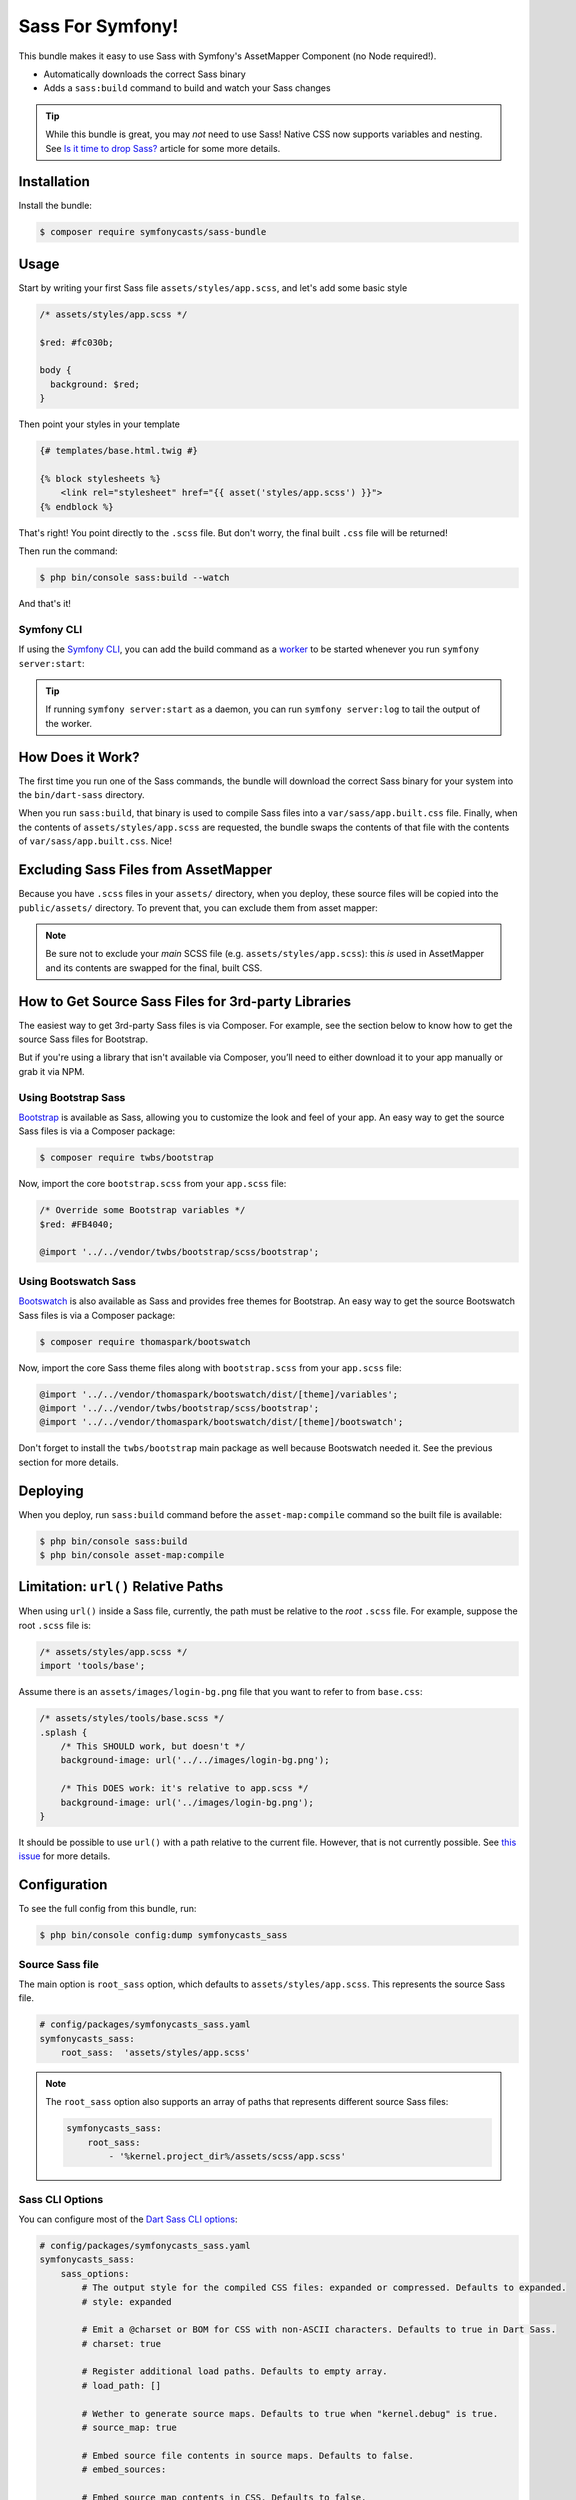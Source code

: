 Sass For Symfony!
=================

This bundle makes it easy to use Sass with Symfony's AssetMapper Component
(no Node required!).

- Automatically downloads the correct Sass binary
- Adds a ``sass:build`` command to build and watch your Sass changes

.. tip::

    While this bundle is great, you may *not* need to use Sass! Native CSS now supports
    variables and nesting. See `Is it time to drop Sass? <https://gomakethings.com/is-it-time-to-drop-sass/>`_
    article for some more details.

Installation
------------

Install the bundle:

.. code-block:: terminal

    $ composer require symfonycasts/sass-bundle

Usage
-----

Start by writing your first Sass file ``assets/styles/app.scss``, and let's add some basic style

.. code-block:: scss

    /* assets/styles/app.scss */

    $red: #fc030b;

    body {
      background: $red;
    }

Then point your styles in your template

.. code-block:: html+twig

    {# templates/base.html.twig #}

    {% block stylesheets %}
        <link rel="stylesheet" href="{{ asset('styles/app.scss') }}">
    {% endblock %}

That's right! You point directly to the ``.scss`` file. But don't worry, the final built ``.css`` file will be returned!

Then run the command:

.. code-block:: terminal

    $ php bin/console sass:build --watch

And that's it!

Symfony CLI
~~~~~~~~~~~

If using the `Symfony CLI <https://symfony.com/download>`_, you can add the build
command as a `worker <https://symfony.com/doc/current/setup/symfony_server.html#configuring-workers>`_
to be started whenever you run ``symfony server:start``:

.. code-block:: yaml
    # .symfony.local.yaml
    workers:
        # ...
        sass:
            cmd: ['symfony', 'console', 'sass:build', '--watch']

.. tip::

    If running ``symfony server:start`` as a daemon, you can run
    ``symfony server:log`` to tail the output of the worker.

How Does it Work?
-----------------

The first time you run one of the Sass commands, the bundle will download the correct Sass binary for your system into the ``bin/dart-sass`` directory.

When you run ``sass:build``, that binary is used to compile Sass files into a ``var/sass/app.built.css`` file. Finally, when the contents of ``assets/styles/app.scss`` are requested, the bundle swaps the contents of that file with the contents of ``var/sass/app.built.css``. Nice!

Excluding Sass Files from AssetMapper
-------------------------------------

Because you have ``.scss`` files in your ``assets/`` directory, when you deploy, these
source files will be copied into the ``public/assets/`` directory. To prevent that,
you can exclude them from asset mapper:

.. code-block:: yaml
    # config/packages/asset_mapper.yaml
    framework:
        asset_mapper:
            paths:
                - assets/
            excluded_patterns:
                - '*/assets/styles/_*.scss'
                - '*/assets/styles/**/_*.scss'

.. note::

    Be sure not to exclude your *main* SCSS file (e.g. ``assets/styles/app.scss``):
    this *is* used in AssetMapper and its contents are swapped for the final, built CSS.


How to Get Source Sass Files for 3rd-party Libraries
----------------------------------------------------

The easiest way to get 3rd-party Sass files is via Composer. For example, see
the section below to know how to get the source Sass files for Bootstrap.

But if you're using a library that isn't available via Composer, you’ll need
to either download it to your app manually or grab it via NPM.

Using Bootstrap Sass
~~~~~~~~~~~~~~~~~~~~

`Bootstrap <https://getbootstrap.com/>`_ is available as Sass, allowing you to customize the look and feel of your app. An easy way to get the source Sass files is via a Composer package:

.. code-block:: terminal

    $ composer require twbs/bootstrap

Now, import the core ``bootstrap.scss`` from your ``app.scss`` file:

.. code-block:: scss

    /* Override some Bootstrap variables */
    $red: #FB4040;

    @import '../../vendor/twbs/bootstrap/scss/bootstrap';

Using Bootswatch Sass
~~~~~~~~~~~~~~~~~~~~~

`Bootswatch <https://bootswatch.com/>`_ is also available as Sass and provides
free themes for Bootstrap. An easy way to get the source Bootswatch Sass files
is via a Composer package:

.. code-block:: terminal

    $ composer require thomaspark/bootswatch

Now, import the core Sass theme files along with ``bootstrap.scss`` from your
``app.scss`` file:

.. code-block:: scss

    @import '../../vendor/thomaspark/bootswatch/dist/[theme]/variables';
    @import '../../vendor/twbs/bootstrap/scss/bootstrap';
    @import '../../vendor/thomaspark/bootswatch/dist/[theme]/bootswatch';

Don't forget to install the ``twbs/bootstrap`` main package as well because
Bootswatch needed it. See the previous section for more details.

Deploying
---------

When you deploy, run ``sass:build`` command before the ``asset-map:compile`` command so the built file is available:

.. code-block:: terminal

    $ php bin/console sass:build
    $ php bin/console asset-map:compile

Limitation: ``url()`` Relative Paths
------------------------------------

When using ``url()`` inside a Sass file, currently, the path must be relative to the *root* ``.scss`` file. For example, suppose the root ``.scss`` file is:

.. code-block:: scss

    /* assets/styles/app.scss */
    import 'tools/base';

Assume there is an ``assets/images/login-bg.png`` file that you want to refer to from ``base.css``:

.. code-block:: scss

    /* assets/styles/tools/base.scss */
    .splash {
        /* This SHOULD work, but doesn't */
        background-image: url('../../images/login-bg.png');

        /* This DOES work: it's relative to app.scss */
        background-image: url('../images/login-bg.png');
    }

It should be possible to use ``url()`` with a path relative to the current file. However, that is not currently possible. See `this issue <https://github.com/SymfonyCasts/sass-bundle/issues/2>`_ for more details.

Configuration
-------------

To see the full config from this bundle, run:

.. code-block:: terminal

    $ php bin/console config:dump symfonycasts_sass


Source Sass file
~~~~~~~~~~~~~~~~

The main option is ``root_sass`` option, which defaults to ``assets/styles/app.scss``. This represents the source Sass file.

.. code-block:: yaml

    # config/packages/symfonycasts_sass.yaml
    symfonycasts_sass:
        root_sass:  'assets/styles/app.scss'

.. note::

    The ``root_sass`` option also supports an array of paths that represents different source Sass files:

    .. code-block:: yaml

        symfonycasts_sass:
            root_sass:
                - '%kernel.project_dir%/assets/scss/app.scss'

Sass CLI Options
~~~~~~~~~~~~~~~~

You can configure most of the `Dart Sass CLI options <https://sass-lang.com/documentation/cli/dart-sass>`_:

.. code-block:: yaml

    # config/packages/symfonycasts_sass.yaml
    symfonycasts_sass:
        sass_options:
            # The output style for the compiled CSS files: expanded or compressed. Defaults to expanded.
            # style: expanded

            # Emit a @charset or BOM for CSS with non-ASCII characters. Defaults to true in Dart Sass.
            # charset: true

            # Register additional load paths. Defaults to empty array.
            # load_path: []

            # Wether to generate source maps. Defaults to true when "kernel.debug" is true.
            # source_map: true

            # Embed source file contents in source maps. Defaults to false.
            # embed_sources:

            # Embed source map contents in CSS. Defaults to false.
            # embed_source_map:

            # Don't print warnings. Defaults to false.
            # quiet:

            # Don't print deprecated warnings for dependencies. Defaults to false.
            # quiet_deps:

            # Don't compile more files once an error is encountered. Defaults to false.
            # stop_on_error:

            # Print full Dart stack traces for exceptions. Defaults to false.
            # trace:


Using a different binary
------------------------

This bundle already installed for you the right binary. However, if you already have a binary installed on your machine you can instruct the bundle to use that binary, set the ``binary`` option:

.. code-block:: yaml

    symfonycasts_sass:
        binary: 'node_modules/.bin/sass'

Register Additional Load Paths
------------------------------

You can provide additional `load paths <https://sass-lang.com/documentation/at-rules/use/#load-paths>`_ to resolve modules with the ``load_path`` option.

For example, an alternative way to use Bootstrap would be to register the vendor path:

.. code-block:: yaml

    # config/packages/symfonycasts_sass.yaml
    symfonycasts_sass:
        sass_options:
            load_path:
                - '%kernel.project_dir%/vendor/bootstrap/scss'

And then import bootstrap from ``app.scss`` with:

.. code-block:: scss

    @import 'bootstrap';
